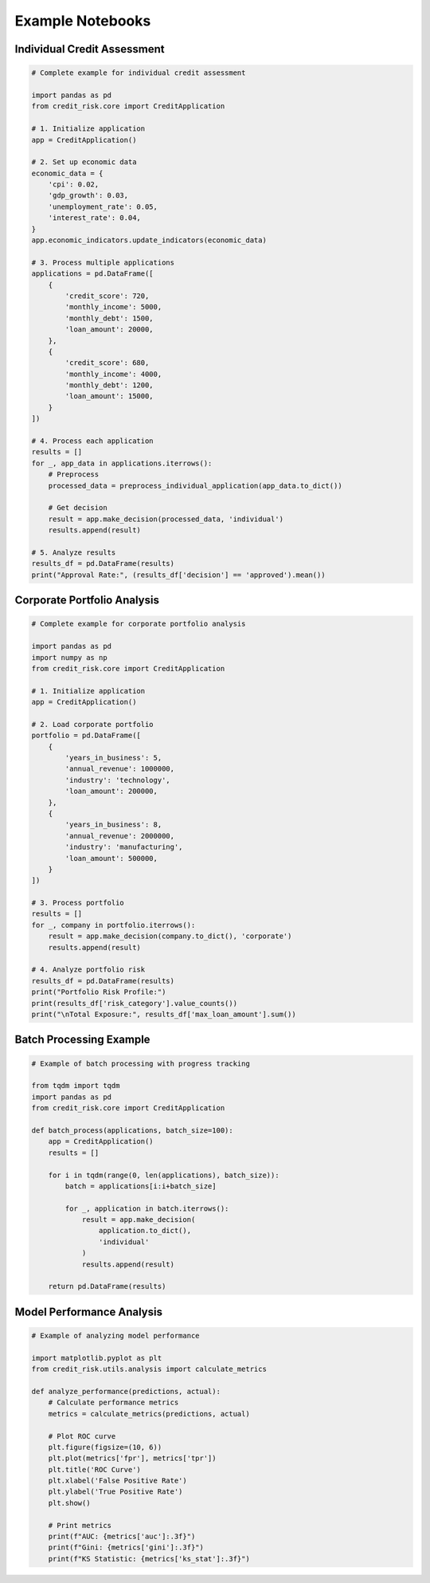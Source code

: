 Example Notebooks
==============

Individual Credit Assessment
------------------------

.. code-block:: python

    # Complete example for individual credit assessment
    
    import pandas as pd
    from credit_risk.core import CreditApplication
    
    # 1. Initialize application
    app = CreditApplication()
    
    # 2. Set up economic data
    economic_data = {
        'cpi': 0.02,
        'gdp_growth': 0.03,
        'unemployment_rate': 0.05,
        'interest_rate': 0.04,
    }
    app.economic_indicators.update_indicators(economic_data)
    
    # 3. Process multiple applications
    applications = pd.DataFrame([
        {
            'credit_score': 720,
            'monthly_income': 5000,
            'monthly_debt': 1500,
            'loan_amount': 20000,
        },
        {
            'credit_score': 680,
            'monthly_income': 4000,
            'monthly_debt': 1200,
            'loan_amount': 15000,
        }
    ])
    
    # 4. Process each application
    results = []
    for _, app_data in applications.iterrows():
        # Preprocess
        processed_data = preprocess_individual_application(app_data.to_dict())
        
        # Get decision
        result = app.make_decision(processed_data, 'individual')
        results.append(result)
    
    # 5. Analyze results
    results_df = pd.DataFrame(results)
    print("Approval Rate:", (results_df['decision'] == 'approved').mean())

Corporate Portfolio Analysis
------------------------

.. code-block:: python

    # Complete example for corporate portfolio analysis
    
    import pandas as pd
    import numpy as np
    from credit_risk.core import CreditApplication
    
    # 1. Initialize application
    app = CreditApplication()
    
    # 2. Load corporate portfolio
    portfolio = pd.DataFrame([
        {
            'years_in_business': 5,
            'annual_revenue': 1000000,
            'industry': 'technology',
            'loan_amount': 200000,
        },
        {
            'years_in_business': 8,
            'annual_revenue': 2000000,
            'industry': 'manufacturing',
            'loan_amount': 500000,
        }
    ])
    
    # 3. Process portfolio
    results = []
    for _, company in portfolio.iterrows():
        result = app.make_decision(company.to_dict(), 'corporate')
        results.append(result)
    
    # 4. Analyze portfolio risk
    results_df = pd.DataFrame(results)
    print("Portfolio Risk Profile:")
    print(results_df['risk_category'].value_counts())
    print("\nTotal Exposure:", results_df['max_loan_amount'].sum())

Batch Processing Example
--------------------

.. code-block:: python

    # Example of batch processing with progress tracking
    
    from tqdm import tqdm
    import pandas as pd
    from credit_risk.core import CreditApplication
    
    def batch_process(applications, batch_size=100):
        app = CreditApplication()
        results = []
        
        for i in tqdm(range(0, len(applications), batch_size)):
            batch = applications[i:i+batch_size]
            
            for _, application in batch.iterrows():
                result = app.make_decision(
                    application.to_dict(),
                    'individual'
                )
                results.append(result)
                
        return pd.DataFrame(results)

Model Performance Analysis
----------------------

.. code-block:: python

    # Example of analyzing model performance
    
    import matplotlib.pyplot as plt
    from credit_risk.utils.analysis import calculate_metrics
    
    def analyze_performance(predictions, actual):
        # Calculate performance metrics
        metrics = calculate_metrics(predictions, actual)
        
        # Plot ROC curve
        plt.figure(figsize=(10, 6))
        plt.plot(metrics['fpr'], metrics['tpr'])
        plt.title('ROC Curve')
        plt.xlabel('False Positive Rate')
        plt.ylabel('True Positive Rate')
        plt.show()
        
        # Print metrics
        print(f"AUC: {metrics['auc']:.3f}")
        print(f"Gini: {metrics['gini']:.3f}")
        print(f"KS Statistic: {metrics['ks_stat']:.3f}")